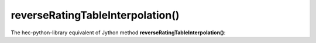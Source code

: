 reverseRatingTableInterpolation()
=================================

The hec-python-library equivalent of Jython method **reverseRatingTableInterpolation()**:
